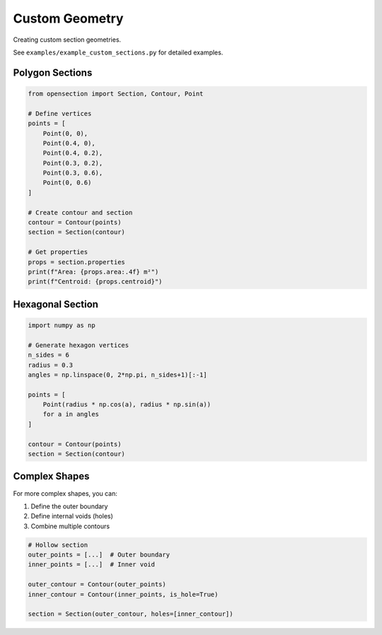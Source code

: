 Custom Geometry
===============

Creating custom section geometries.

See ``examples/example_custom_sections.py`` for detailed examples.

Polygon Sections
----------------

.. code-block:: python

    from opensection import Section, Contour, Point
    
    # Define vertices
    points = [
        Point(0, 0),
        Point(0.4, 0),
        Point(0.4, 0.2),
        Point(0.3, 0.2),
        Point(0.3, 0.6),
        Point(0, 0.6)
    ]
    
    # Create contour and section
    contour = Contour(points)
    section = Section(contour)
    
    # Get properties
    props = section.properties
    print(f"Area: {props.area:.4f} m²")
    print(f"Centroid: {props.centroid}")

Hexagonal Section
-----------------

.. code-block:: python

    import numpy as np
    
    # Generate hexagon vertices
    n_sides = 6
    radius = 0.3
    angles = np.linspace(0, 2*np.pi, n_sides+1)[:-1]
    
    points = [
        Point(radius * np.cos(a), radius * np.sin(a))
        for a in angles
    ]
    
    contour = Contour(points)
    section = Section(contour)

Complex Shapes
--------------

For more complex shapes, you can:

1. Define the outer boundary
2. Define internal voids (holes)
3. Combine multiple contours

.. code-block:: python

    # Hollow section
    outer_points = [...]  # Outer boundary
    inner_points = [...]  # Inner void
    
    outer_contour = Contour(outer_points)
    inner_contour = Contour(inner_points, is_hole=True)
    
    section = Section(outer_contour, holes=[inner_contour])

